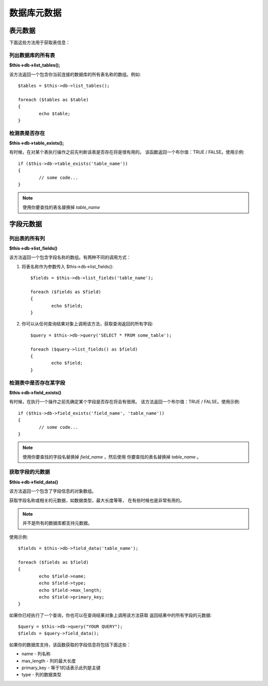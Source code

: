 #################
数据库元数据
#################

**************
表元数据
**************

下面这些方法用于获取表信息：

列出数据库的所有表
================================

**$this->db->list_tables();**

该方法返回一个包含你当前连接的数据库的所有表名称的数组。例如::

	$tables = $this->db->list_tables();

	foreach ($tables as $table)
	{
		echo $table;
	}


检测表是否存在
===========================

**$this->db->table_exists();**

有时候，在对某个表执行操作之前先判断该表是否存在将是很有用的。
该函数返回一个布尔值：TRUE / FALSE。使用示例::

	if ($this->db->table_exists('table_name'))
	{
		// some code...
	}

.. note:: 使用你要查找的表名替换掉 *table_name*


**************
字段元数据
**************

列出表的所有列
==========================

**$this->db->list_fields()**

该方法返回一个包含字段名称的数组。有两种不同的调用方式：

1. 将表名称作为参数传入 $this->db->list_fields()::

	$fields = $this->db->list_fields('table_name');

	foreach ($fields as $field)
	{
		echo $field;
	}

2. 你可以从任何查询结果对象上调用该方法，获取查询返回的所有字段::

	$query = $this->db->query('SELECT * FROM some_table');

	foreach ($query->list_fields() as $field)
	{
		echo $field;
	}


检测表中是否存在某字段
==========================================

**$this->db->field_exists()**

有时候，在执行一个操作之前先确定某个字段是否存在将会有很用。
该方法返回一个布尔值：TRUE / FALSE。使用示例::

	if ($this->db->field_exists('field_name', 'table_name'))
	{
		// some code...
	}

.. note:: 使用你要查找的字段名替换掉 *field_name* ，然后使用
	你要查找的表名替换掉 *table_name* 。


获取字段的元数据
=======================

**$this->db->field_data()**

该方法返回一个包含了字段信息的对象数组。

获取字段名称或相关的元数据，如数据类型，最大长度等等，
在有些时候也是非常有用的。

.. note:: 并不是所有的数据库都支持元数据。

使用示例::

	$fields = $this->db->field_data('table_name');

	foreach ($fields as $field)
	{
		echo $field->name;
		echo $field->type;
		echo $field->max_length;
		echo $field->primary_key;
	}

如果你已经执行了一个查询，你也可以在查询结果对象上调用该方法获取
返回结果中的所有字段的元数据::

	$query = $this->db->query("YOUR QUERY");
	$fields = $query->field_data();

如果你的数据库支持，该函数获取的字段信息将包括下面这些：

-  name - 列名称
-  max_length - 列的最大长度
-  primary_key - 等于1的话表示此列是主键
-  type - 列的数据类型
